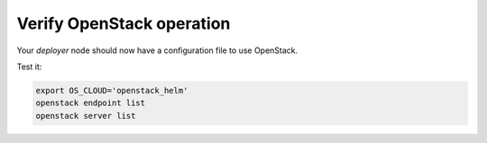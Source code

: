 Verify OpenStack operation
==========================

Your `deployer` node should now have a configuration file to use OpenStack.

Test it:

.. code-block:: console

   export OS_CLOUD='openstack_helm'
   openstack endpoint list
   openstack server list
